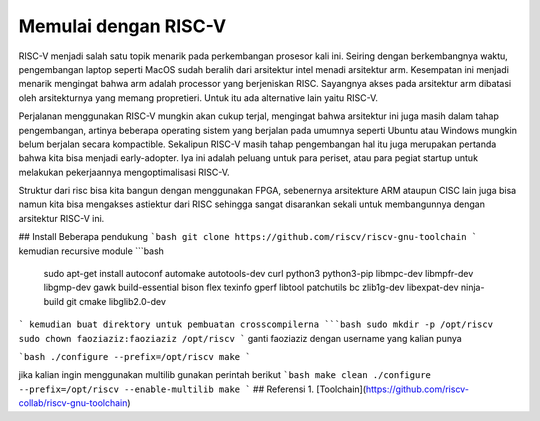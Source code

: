 Memulai dengan RISC-V
===========================

RISC-V menjadi salah satu topik menarik pada perkembangan prosesor kali ini. Seiring dengan berkembangnya waktu, pengembangan laptop seperti MacOS sudah beralih dari arsitektur 
intel menadi arsitektur arm. Kesempatan ini menjadi menarik mengingat bahwa arm adalah processor yang berjeniskan RISC. Sayangnya akses pada arsitektur arm dibatasi oleh 
arsitekturnya yang memang propretieri. Untuk itu ada alternative lain yaitu RISC-V. 

Perjalanan menggunakan RISC-V mungkin akan cukup terjal, mengingat bahwa arsitektur ini juga masih dalam tahap pengembangan, artinya beberapa operating sistem yang berjalan 
pada umumnya seperti Ubuntu atau Windows mungkin belum berjalan secara kompactible. Sekalipun RISC-V masih tahap pengembangan hal itu juga merupakan pertanda bahwa kita bisa 
menjadi early-adopter. Iya ini adalah peluang untuk para periset, atau para pegiat startup untuk melakukan pekerjaannya mengoptimalisasi RISC-V.

Struktur dari risc bisa kita bangun dengan menggunakan FPGA, sebenernya arsitekture ARM ataupun CISC lain juga bisa namun kita bisa mengakses astiektur dari RISC sehingga 
sangat disarankan sekali untuk membangunnya dengan arsitektur RISC-V ini.


## Install Beberapa pendukung
```bash
git clone https://github.com/riscv/riscv-gnu-toolchain
```
kemudian recursive module
```bash 
 sudo apt-get install autoconf automake autotools-dev curl python3 python3-pip libmpc-dev libmpfr-dev libgmp-dev gawk build-essential bison flex texinfo gperf libtool patchutils bc zlib1g-dev libexpat-dev ninja-build git cmake libglib2.0-dev
```
kemudian buat direktory untuk pembuatan crosscompilerna
```bash 
sudo mkdir -p /opt/riscv
sudo chown faoziaziz:faoziaziz /opt/riscv
```
ganti faoziaziz dengan username yang kalian punya 

```bash
./configure --prefix=/opt/riscv
make
```

jika kalian ingin menggunakan multilib gunakan perintah berikut 
```bash 
make clean 
./configure --prefix=/opt/riscv --enable-multilib
make 
```
## Referensi
1. [Toolchain](https://github.com/riscv-collab/riscv-gnu-toolchain)